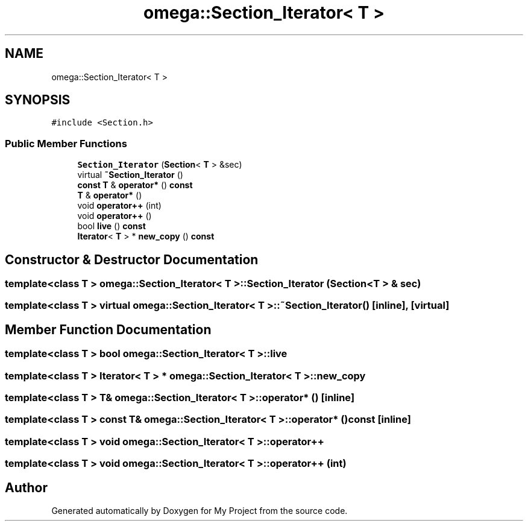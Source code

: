 .TH "omega::Section_Iterator< T >" 3 "Sun Jul 12 2020" "My Project" \" -*- nroff -*-
.ad l
.nh
.SH NAME
omega::Section_Iterator< T >
.SH SYNOPSIS
.br
.PP
.PP
\fC#include <Section\&.h>\fP
.SS "Public Member Functions"

.in +1c
.ti -1c
.RI "\fBSection_Iterator\fP (\fBSection\fP< \fBT\fP > &sec)"
.br
.ti -1c
.RI "virtual \fB~Section_Iterator\fP ()"
.br
.ti -1c
.RI "\fBconst\fP \fBT\fP & \fBoperator*\fP () \fBconst\fP"
.br
.ti -1c
.RI "\fBT\fP & \fBoperator*\fP ()"
.br
.ti -1c
.RI "void \fBoperator++\fP (int)"
.br
.ti -1c
.RI "void \fBoperator++\fP ()"
.br
.ti -1c
.RI "bool \fBlive\fP () \fBconst\fP"
.br
.ti -1c
.RI "\fBIterator\fP< \fBT\fP > * \fBnew_copy\fP () \fBconst\fP"
.br
.in -1c
.SH "Constructor & Destructor Documentation"
.PP 
.SS "template<class T > \fBomega::Section_Iterator\fP< \fBT\fP >::\fBSection_Iterator\fP (\fBSection\fP< \fBT\fP > & sec)"

.SS "template<class T > virtual \fBomega::Section_Iterator\fP< \fBT\fP >::~\fBSection_Iterator\fP ()\fC [inline]\fP, \fC [virtual]\fP"

.SH "Member Function Documentation"
.PP 
.SS "template<class T > bool \fBomega::Section_Iterator\fP< \fBT\fP >::live"

.SS "template<class T > \fBIterator\fP< \fBT\fP > * \fBomega::Section_Iterator\fP< \fBT\fP >::new_copy"

.SS "template<class T > \fBT\fP& \fBomega::Section_Iterator\fP< \fBT\fP >::operator* ()\fC [inline]\fP"

.SS "template<class T > \fBconst\fP \fBT\fP& \fBomega::Section_Iterator\fP< \fBT\fP >::operator* () const\fC [inline]\fP"

.SS "template<class T > void \fBomega::Section_Iterator\fP< \fBT\fP >::operator++"

.SS "template<class T > void \fBomega::Section_Iterator\fP< \fBT\fP >::operator++ (int)"


.SH "Author"
.PP 
Generated automatically by Doxygen for My Project from the source code\&.

